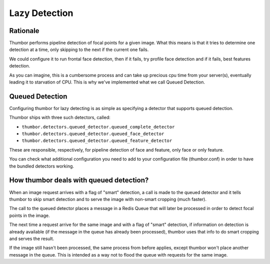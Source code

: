 Lazy Detection
==============

Rationale
---------

Thumbor performs pipeline detection of focal points for a given image.
What this means is that it tries to determine one detection at a time,
only skipping to the next if the current one fails.

We could configure it to run frontal face detection, then if it fails,
try profile face detection and if it fails, best features detection.

As you can imagine, this is a cumbersome process and can take up
precious cpu time from your server(s), eventually leading it to
starvation of CPU. This is why we've implemented what we call Queued
Detection.

Queued Detection
----------------

Configuring thumbor for lazy detecting is as simple as specifying a
detector that supports queued detection.

Thumbor ships with three such detectors, called:

-  ``thumbor.detectors.queued_detector.queued_complete_detector``
-  ``thumbor.detectors.queued_detector.queued_face_detector``
-  ``thumbor.detectors.queued_detector.queued_feature_detector``

These are responsible, respectively, for pipeline detection of face and
feature, only face or only feature.

You can check what additional configuration you need to add to your
configuration file (thumbor.conf) in order to have the bundled detectors
working.

How thumbor deals with queued detection?
----------------------------------------

When an image request arrives with a flag of "smart" detection, a call
is made to the queued detector and it tells thumbor to skip smart
detection and to serve the image with non-smart cropping (much faster).

The call to the queued detector places a message in a Redis Queue that
will later be processed in order to detect focal points in the image.

The next time a request arrive for the same image and with a flag of
"smart" detection, if information on detection is already available (if
the message in the queue has already been processed), thumbor uses that
info to do smart cropping and serves the result.

If the image still hasn't been processed, the same process from before
applies, except thumbor won't place another message in the queue. This
is intended as a way not to flood the queue with requests for the same
image.
